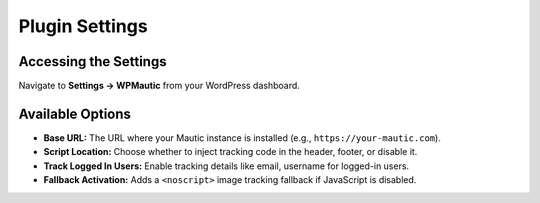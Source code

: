 Plugin Settings
===============

Accessing the Settings
-----------------------

Navigate to **Settings → WPMautic** from your WordPress dashboard.

Available Options
-----------------

- **Base URL:** The URL where your Mautic instance is installed (e.g., ``https://your-mautic.com``).
- **Script Location:** Choose whether to inject tracking code in the header, footer, or disable it.
- **Track Logged In Users:** Enable tracking details like email, username for logged-in users.
- **Fallback Activation:** Adds a ``<noscript>`` image tracking fallback if JavaScript is disabled.
